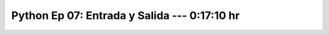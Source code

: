 .. _prog_en_python_Ep_07_entrada_y_salida:

Python Ep 07: Entrada y Salida ---  0:17:10 hr
-------------------------------------------------------------------------------


    .. toctree::
        :maxdepth: 1
        :glob:

        notebooks/*
